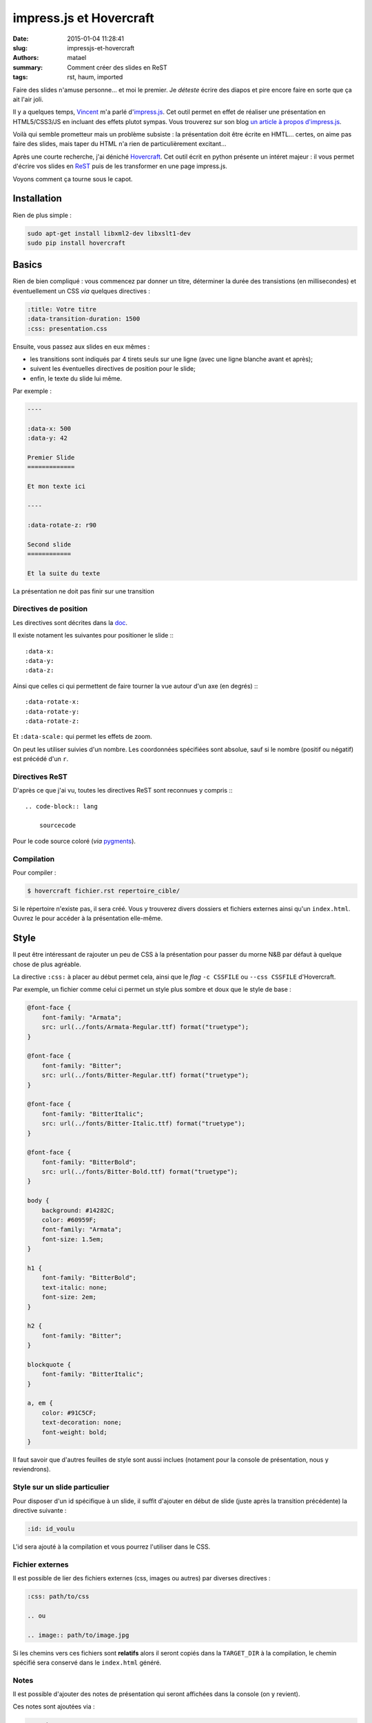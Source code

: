 ========================
impress.js et Hovercraft
========================

:date: 2015-01-04 11:28:41
:slug: impressjs-et-hovercraft
:authors: matael
:summary: Comment créer des slides en ReST
:tags: rst, haum, imported

Faire des slides n'amuse personne... et moi le premier. Je *déteste* écrire des diapos et pire encore faire en sorte que
ça ait l'air joli.

Il y a quelques temps, Vincent_ m'a parlé d'impress.js_. Cet outil permet en effet de réaliser une présentation en
HTML5/CSS3/JS en incluant des effets plutot sympas. Vous trouverez sur son blog `un article à propos d'impress.js`_.

Voilà qui semble prometteur mais un problème subsiste : la présentation doit être écrite en HMTL... certes, on aime pas
faire des slides, mais taper du HTML n'a rien de particulièrement excitant...

Après une courte recherche, j'ai déniché Hovercraft_. Cet outil écrit en python présente un intéret majeur : il vous
permet d'écrire vos slides en ReST_ puis de les transformer en une page impress.js.

Voyons comment ça tourne sous le capot.

Installation
============

Rien de plus simple :

.. code-block:: bash

    sudo apt-get install libxml2-dev libxslt1-dev
    sudo pip install hovercraft

Basics
======

Rien de bien compliqué : vous commencez par donner un titre, déterminer la durée des transistions (en millisecondes) et éventuellement un
CSS *via* quelques directives :

.. code-block:: rst

    :title: Votre titre
    :data-transition-duration: 1500
    :css: presentation.css

Ensuite, vous passez aux slides en eux mêmes :

- les transitions sont indiqués par 4 tirets seuls sur une ligne (avec une ligne blanche avant et après);
- suivent les éventuelles directives de position pour le slide;
- enfin, le texte du slide lui même.

Par exemple :

.. code-block:: rst

    ----

    :data-x: 500
    :data-y: 42

    Premier Slide
    =============

    Et mon texte ici

    ----

    :data-rotate-z: r90

    Second slide
    ============

    Et la suite du texte

La présentation ne doit pas finir sur une transition

Directives de position
----------------------

Les directives sont décrites dans la doc_.

Il existe notament les suivantes pour positioner le slide :::

    :data-x:
    :data-y:
    :data-z:

Ainsi que celles ci qui permettent de faire tourner la vue autour d'un axe (en degrés) :::

    :data-rotate-x:
    :data-rotate-y:
    :data-rotate-z:

Et ``:data-scale:`` qui permet les effets de zoom.

On peut les utiliser suivies d'un nombre. Les coordonnées spécifiées sont absolue, sauf si le nombre (positif ou
négatif) est précédé d'un ``r``.

Directives ReST
---------------

D'après ce que j'ai vu, toutes les directives ReST sont reconnues y compris :::

    .. code-block:: lang

        sourcecode

Pour le code source coloré (*via* pygments_).

Compilation
-----------

Pour compiler :

.. code-block:: bash

    $ hovercraft fichier.rst repertoire_cible/

Si le répertoire n'existe pas, il sera créé. Vous y trouverez divers dossiers et fichiers externes ainsi qu'un
``index.html``. Ouvrez le pour accéder à la présentation elle-même.

Style
=====

Il peut être intéressant de rajouter un peu de CSS à la présentation pour passer du morne N&B par défaut à quelque chose
de plus agréable.

La directive ``:css:`` à placer au début permet cela, ainsi que le *flag* ``-c CSSFILE`` ou ``--css CSSFILE``
d'Hovercraft.

Par exemple, un fichier comme celui ci permet un style plus sombre et doux que le style de base :

.. code-block:: css

    @font-face {
        font-family: "Armata";
        src: url(../fonts/Armata-Regular.ttf) format("truetype");
    }

    @font-face {
        font-family: "Bitter";
        src: url(../fonts/Bitter-Regular.ttf) format("truetype");
    }

    @font-face {
        font-family: "BitterItalic";
        src: url(../fonts/Bitter-Italic.ttf) format("truetype");
    }

    @font-face {
        font-family: "BitterBold";
        src: url(../fonts/Bitter-Bold.ttf) format("truetype");
    }

    body {
        background: #14282C;
        color: #60959F;
        font-family: "Armata";
        font-size: 1.5em;
    }

    h1 {
        font-family: "BitterBold";
        text-italic: none;
        font-size: 2em;
    }

    h2 {
        font-family: "Bitter";
    }

    blockquote {
        font-family: "BitterItalic";
    }

    a, em {
        color: #91C5CF;
        text-decoration: none;
        font-weight: bold;
    }

Il faut savoir que d'autres feuilles de style sont aussi inclues (notament pour la console de présentation, nous y
reviendrons).

Style sur un slide particulier
------------------------------

Pour disposer d'un id spécifique à un slide, il suffit d'ajouter en début de slide (juste après la transition
précédente) la directive suivante :

.. code-block:: rst

    :id: id_voulu

L'id sera ajouté à la compilation et vous pourrez l'utiliser dans le CSS.

Fichier externes
----------------

Il est possible de lier des fichiers externes (css, images ou autres) par diverses directives :

.. code-block:: rst

    :css: path/to/css

    .. ou

    .. image:: path/to/image.jpg


Si les chemins vers ces fichiers sont **relatifs** alors il seront copiés dans la ``TARGET_DIR`` à la compilation, le
chemin spécifié sera conservé dans le ``index.html`` généré.

Notes
-----

Il est possible d'ajouter des notes de présentation qui seront affichées dans la console (on y revient).

Ces notes sont ajoutées via :

.. code-block:: rst

    .. note::

        Texte de la note
        sur
        plusieurs lignes
        au besoin :)

Extras
======

Quelques trucs en plus qu'il peut être bon de connaitre.

Templates
---------

Hovercraft accède l'argument ``-t`` ou ``--template`` qui attend un fichier .cfg qui servira de template de
configuration. Un exemple pour ce fichier (tiré de la documentation) :

.. code-block:: ini

    [hovercraft]
    template = template.xsl

    css = css/screen.css
          css/impressConsole.css

    css-print = css/print.css

    js-header = js/dateinput.js

    js-body = js/impress.js
              js/impressConsole.js
              js/hovercraft.js

    resource = images/back.png
               images/forward.png
               images/up.png
               images/down.png

Ce fichier permet notament de chaner le .xls qui contrôle la mise en page.
De ce côté, le plus simple reste la modification du fichier par défaut : ``hovercraft/templates/default/template.xsl``.

Plus d'infos ici_.

Console de présentation
-----------------------

Hovercraft inclus à la présentation finale une console (impressConsole.js_) qui permet de contrôler la présentation.
Celle-ci comprend :

- le slide en cours,
- le slide suivant,
- une horloge,
- un timer (remis à zéro en cliquant dessus),
- des liens pour le changement de slide en avant ou en arrière (les flèches et la barre espace marchent aussi),
- les notes concernant le slide en cours.

J'essaierais de modifier un peu cette console pour qu'elle soit plus agréable qu'elle ne l'est actuellement.

Options en lignes de commange
-----------------------------

Voilà pour finir 3 options qui peuvent s'avérer utiles :

- ``-a`` ou ``--auto-console`` force l'affichage de la console dès le début (utile pour répèter),
- ``-s`` ou ``--skip-help`` désactive l'affichage de l'aide,
- ``-n`` ou ``--skip-notes`` désactive l'inclusion des notes de présentation


Conclusion
==========

Hovercraft et impress.js forment un tandem prometteur et efficace quand on veut créer des diaporamas sans s'encombrer
d'une GUI ni manger du LaTeX.

Il est à noter que toutes les possibilitées d'impress.js ne sont pas transcrites dans Hovercraft (la doc d'impress.js
est dans le code source de la page de présentation, ce qui la rend pas sympa à lire...).

Certaines choses sont probablement à améliorer mais c'est déjà un excellent début.

**EDIT :** il existe aussi slid.es_. Merci à `@fblain`_ pour l'info


.. _Vincent: http://vincent.jousse.org
.. _impress.js: https://github.com/bartaz/impress.js
.. _Hovercraft: http://hovercraft.readthedocs.org/en/1.0/
.. _ReST: http://docutils.sourceforge.net/rst.html
.. _doc: http://hovercraft.readthedocs.org/en/1.0/presentations.html#impress-js-fields
.. _ici: http://hovercraft.readthedocs.org/en/1.0/templates.html#the-template-file
.. _pygments: http://pygments.org
.. _impressConsole.js: https://github.com/regebro/impress-console
.. _slid.es: http://slid.es/
.. _@fblain: https://twitter.com/fblain
.. _un article à propos d'impress.js: http://vincent.jousse.org/comment-creer-une-presentation-orale-qui-en-jette-a-tous-les-coups-avec-exemple/
